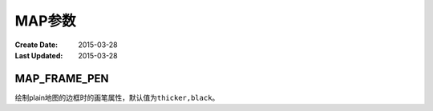 .. index:: !gmt.conf

MAP参数
=======

:Create Date: 2015-03-28
:Last Updated: 2015-03-28

.. _MAP_FRAME_PEN:

MAP_FRAME_PEN
-------------

绘制plain地图的边框时的画笔属性，默认值为\ ``thicker,black``\ 。

